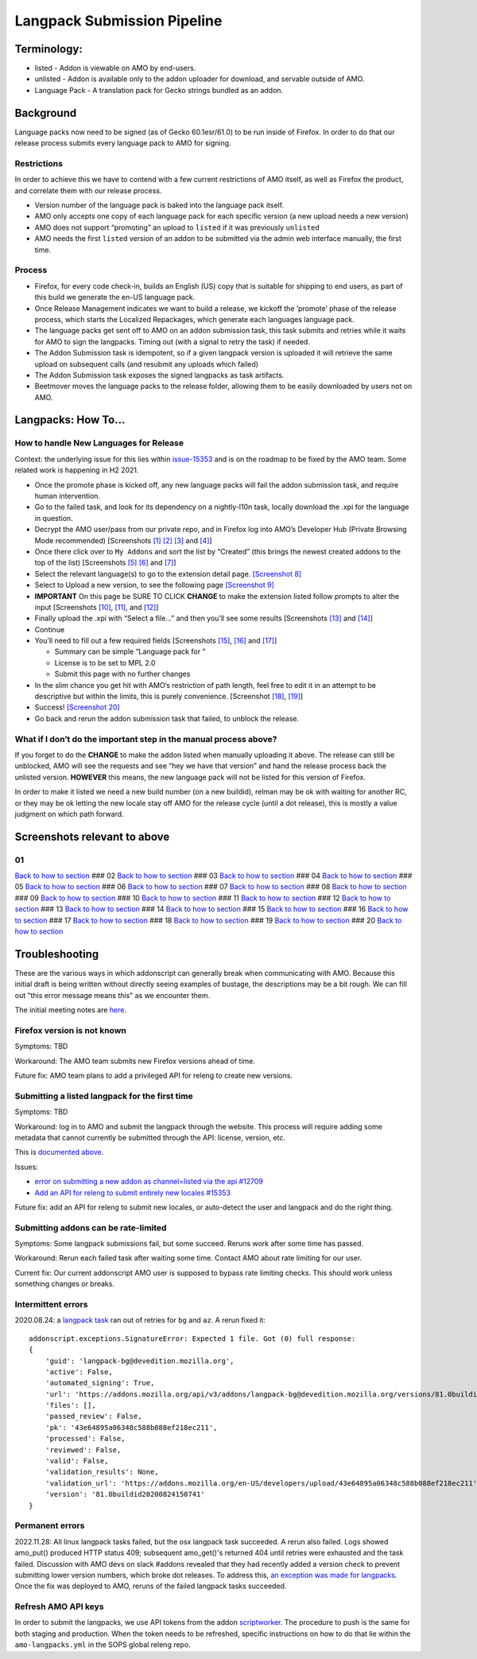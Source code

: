 
Langpack Submission Pipeline
============================

Terminology:
------------

-  listed - Addon is viewable on AMO by end-users.
-  unlisted - Addon is available only to the addon uploader for
   download, and servable outside of AMO.
-  Language Pack - A translation pack for Gecko strings bundled as an
   addon.

Background
----------

Language packs now need to be signed (as of Gecko 60.1esr/61.0) to be
run inside of Firefox. In order to do that our release process submits
every language pack to AMO for signing.

Restrictions
~~~~~~~~~~~~

In order to achieve this we have to contend with a few current
restrictions of AMO itself, as well as Firefox the product, and
correlate them with our release process.

-  Version number of the language pack is baked into the language pack
   itself.
-  AMO only accepts one copy of each language pack for each specific
   version (a new upload needs a new version)
-  AMO does not support “promoting” an upload to ``listed`` if it was
   previously ``unlisted``
-  AMO needs the first ``listed`` version of an addon to be submitted
   via the admin web interface manually, the first time.

Process
~~~~~~~

-  Firefox, for every code check-in, builds an English (US) copy that is
   suitable for shipping to end users, as part of this build we generate
   the en-US language pack.
-  Once Release Management indicates we want to build a release, we
   kickoff the ‘promote’ phase of the release process, which starts the
   Localized Repackages, which generate each languages language pack.
-  The language packs get sent off to AMO on an addon submission task,
   this task submits and retries while it waits for AMO to sign the
   langpacks. Timing out (with a signal to retry the task) if needed.
-  The Addon Submission task is idempotent, so if a given langpack
   version is uploaded it will retrieve the same upload on subsequent
   calls (and resubmit any uploads which failed)
-  The Addon Submission task exposes the signed langpacks as task
   artifacts.
-  Beetmover moves the language packs to the release folder, allowing
   them to be easily downloaded by users not on AMO.

.. _langpacks_how_to:

Langpacks: How To…
------------------

How to handle New Languages for Release
~~~~~~~~~~~~~~~~~~~~~~~~~~~~~~~~~~~~~~~

Context: the underlying issue for this lies within `issue-15353`_ and is on the roadmap to be fixed by the AMO team.
Some related work is happening in H2 2021.

-  Once the promote phase is kicked off, any new language packs will
   fail the addon submission task, and require human intervention.
-  Go to the failed task, and look for its dependency on a nightly-l10n
   task, locally download the .xpi for the language in question.
-  Decrypt the AMO user/pass from our private repo, and in Firefox log
   into AMO’s Developer Hub (Private Browsing Mode recommended)
   [Screenshots `[1] <#01>`__ `[2] <#02>`__ `[3] <#03>`__ and
   `[4] <#04>`__]
-  Once there click over to ``My Addons`` and sort the list by “Created”
   (this brings the newest created addons to the top of the list)
   [Screenshots `[5] <#05>`__ `[6] <#06>`__ and `[7] <#07>`__]
-  Select the relevant language(s) to go to the extension detail page.
   `[Screenshot 8] <#08>`__
-  Select to Upload a new version, to see the following page
   `[Screenshot 9] <#09>`__
-  **IMPORTANT** On this page be SURE TO CLICK **CHANGE** to make the
   extension listed follow prompts to alter the input [Screenshots
   `[10] <#10>`__, `[11] <#11>`__, and `[12] <#12>`__]
-  Finally upload the .xpi with “Select a file…” and then you’ll see
   some results [Screenshots `[13] <#13>`__ and `[14] <#14>`__]
-  Continue
-  You’ll need to fill out a few required fields [Screenshots
   `[15] <#15>`__, `[16] <#16>`__ and `[17] <#17>`__]

   -  Summary can be simple “Language pack for ”
   -  License is to be set to MPL 2.0
   -  Submit this page with no further changes

-  In the slim chance you get hit with AMO’s restriction of path length,
   feel free to edit it in an attempt to be descriptive but within the
   limits, this is purely convenience. [Screenshot `[18] <#18>`__,
   `[19] <#19>`__]
-  Success! `[Screenshot 20] <#20>`__
-  Go back and rerun the addon submission task that failed, to unblock
   the release.

What if I don’t do the important step in the manual process above?
~~~~~~~~~~~~~~~~~~~~~~~~~~~~~~~~~~~~~~~~~~~~~~~~~~~~~~~~~~~~~~~~~~

If you forget to do the **CHANGE** to make the addon listed when
manually uploading it above. The release can still be unblocked, AMO
will see the requests and see “hey we have that version” and hand the
release process back the unlisted version. **HOWEVER** this means, the
new language pack will not be listed for this version of Firefox.

In order to make it listed we need a new build number (on a new
buildid), relman may be ok with waiting for another RC, or they may be
ok letting the new locale stay off AMO for the release cycle (until a
dot release), this is mostly a value judgment on which path forward.

Screenshots relevant to above
-----------------------------

01
~~

|Login Flow 1| `Back to how to
section <#how-to-handle-new-languages-for-release>`__ ### 02 |Login Flow
2| `Back to how to section <#how-to-handle-new-languages-for-release>`__
### 03 |Login Flow 3| `Back to how to
section <#how-to-handle-new-languages-for-release>`__ ### 04 |Login Flow
4| `Back to how to section <#how-to-handle-new-languages-for-release>`__
### 05 |Find Langpack Flow 1| `Back to how to
section <#how-to-handle-new-languages-for-release>`__ ### 06 |Find
Langpack Flow 2| `Back to how to
section <#how-to-handle-new-languages-for-release>`__ ### 07 |Find
Langpack Flow 3| `Back to how to
section <#how-to-handle-new-languages-for-release>`__ ### 08 |Details
Page| `Back to how to
section <#how-to-handle-new-languages-for-release>`__ ### 09 |Upload
Version Flow 1| `Back to how to
section <#how-to-handle-new-languages-for-release>`__ ### 10 |Upload
Version Flow 2| `Back to how to
section <#how-to-handle-new-languages-for-release>`__ ### 11 |Upload
Version Flow 3| `Back to how to
section <#how-to-handle-new-languages-for-release>`__ ### 12 |Upload
Version Flow 4| `Back to how to
section <#how-to-handle-new-languages-for-release>`__ ### 13 |Upload
Version Flow 5| `Back to how to
section <#how-to-handle-new-languages-for-release>`__ ### 14 |Upload
Version Flow 6| `Back to how to
section <#how-to-handle-new-languages-for-release>`__ ### 15 |Upload
Version Flow 7| `Back to how to
section <#how-to-handle-new-languages-for-release>`__ ### 16 |Upload
Version Flow 8| `Back to how to
section <#how-to-handle-new-languages-for-release>`__ ### 17 |Upload
Version Flow 9| `Back to how to
section <#how-to-handle-new-languages-for-release>`__ ### 18 |Adjust
Human URL 1| `Back to how to
section <#how-to-handle-new-languages-for-release>`__ ### 19 |Adjust
Human URL 2| `Back to how to
section <#how-to-handle-new-languages-for-release>`__ ### 20 |Success|
`Back to how to section <#how-to-handle-new-languages-for-release>`__

.. |Login Flow 1| image:: /addons/media/Screenshot_01.png
.. |Login Flow 2| image:: /addons/media/Screenshot_02.png
.. |Login Flow 3| image:: /addons/media/Screenshot_03.png
.. |Login Flow 4| image:: /addons/media/Screenshot_04.png
.. |Find Langpack Flow 1| image:: /addons/media/Screenshot_05.png
.. |Find Langpack Flow 2| image:: /addons/media/Screenshot_06.png
.. |Find Langpack Flow 3| image:: /addons/media/Screenshot_07.png
.. |Details Page| image:: /addons/media/Screenshot_08.png
.. |Upload Version Flow 1| image:: /addons/media/Screenshot_09.png
.. |Upload Version Flow 2| image:: /addons/media/Screenshot_10.png
.. |Upload Version Flow 3| image:: /addons/media/Screenshot_11.png
.. |Upload Version Flow 4| image:: /addons/media/Screenshot_12.png
.. |Upload Version Flow 5| image:: /addons/media/Screenshot_13.png
.. |Upload Version Flow 6| image:: /addons/media/Screenshot_14.png
.. |Upload Version Flow 7| image:: /addons/media/Screenshot_15.png
.. |Upload Version Flow 8| image:: /addons/media/Screenshot_16.png
.. |Upload Version Flow 9| image:: /addons/media/Screenshot_17.png
.. |Adjust Human URL 1| image:: /addons/media/Screenshot_18.png
.. |Adjust Human URL 2| image:: /addons/media/Screenshot_19.png
.. |Success| image:: /addons/media/Screenshot_20.png

Troubleshooting
---------------

These are the various ways in which addonscript can generally break when communicating with AMO. Because this initial draft is being written without directly seeing examples of bustage, the descriptions may be a bit rough. We can fill out "this error message means *this*" as we encounter them.

The initial meeting notes are `here <https://docs.google.com/document/d/1ANA-bJYHeWUTsU4wHMykZK73kqd_rdzkG3daWFGUUIw/edit#>`_.

Firefox version is not known
~~~~~~~~~~~~~~~~~~~~~~~~~~~~

Symptoms: TBD

Workaround: The AMO team submits new Firefox versions ahead of time.

Future fix: AMO team plans to add a privileged API for releng to create new versions.

Submitting a listed langpack for the first time
~~~~~~~~~~~~~~~~~~~~~~~~~~~~~~~~~~~~~~~~~~~~~~~

Symptoms: TBD

Workaround: log in to AMO and submit the langpack through the website. This process will require adding some metadata that cannot currently be submitted through the API: license, version, etc.

This is `documented above <#how-to-handle-new-languages-for-release>`_.

Issues:

-  `error on submitting a new addon as channel=listed via the api #12709 <https://github.com/mozilla/addons-server/issues/12709>`_
-  `Add an API for releng to submit entirely new locales #15353 <https://github.com/mozilla/addons-server/issues/15353>`_

Future fix: add an API for releng to submit new locales, or auto-detect the user and langpack and do the right thing.

Submitting addons can be rate-limited
~~~~~~~~~~~~~~~~~~~~~~~~~~~~~~~~~~~~~

Symptoms: Some langpack submissions fail, but some succeed. Reruns work after some time has passed.

Workaround: Rerun each failed task after waiting some time. Contact AMO about rate limiting for our user.

Current fix: Our current addonscript AMO user is supposed to bypass rate limiting checks. This should work unless something changes or breaks.

Intermittent errors
~~~~~~~~~~~~~~~~~~~

2020.08.24: a `langpack task <https://firefox-ci-tc.services.mozilla.com/tasks/J_VRZ2YWRU2Iyfwarovc3A/runs/0>`_ ran out of retries for ``bg`` and ``az``. A rerun fixed it::

    addonscript.exceptions.SignatureError: Expected 1 file. Got (0) full response:
    {
        'guid': 'langpack-bg@devedition.mozilla.org',
        'active': False,
        'automated_signing': True,
        'url': 'https://addons.mozilla.org/api/v3/addons/langpack-bg@devedition.mozilla.org/versions/81.0buildid20200824150741/uploads/43e64895a06348c588b088ef218ec211/',
        'files': [],
        'passed_review': False,
        'pk': '43e64895a06348c588b088ef218ec211',
        'processed': False,
        'reviewed': False,
        'valid': False,
        'validation_results': None,
        'validation_url': 'https://addons.mozilla.org/en-US/developers/upload/43e64895a06348c588b088ef218ec211',
        'version': '81.0buildid20200824150741'
    }

Permanent errors
~~~~~~~~~~~~~~~~

2022.11.28: All linux langpack tasks failed, but the osx langpack task succeeded. A rerun also failed.
Logs showed amo_put() produced HTTP status 409; subsequent amo_get()'s returned 404 until retries 
were exhausted and the task failed. Discussion with AMO devs on slack #addons revealed that they 
had recently added a version check to prevent submitting lower version numbers, which broke dot 
releases. To address this, `an exception was made for langpacks <https://github.com/mozilla/addons-server/issues/20029>`_. Once the fix was deployed to AMO, reruns of the failed langpack tasks succeeded.

Refresh AMO API keys
~~~~~~~~~~~~~~~~~~~~
In order to submit the langpacks, we use API tokens from the addon
`scriptworker`_. The procedure to push is the same for both staging and production.
When the token needs to be refreshed, specific instructions on how
to do that lie within the ``amo-langpacks.yml`` in the SOPS global releng repo.

.. _issue-15353: https://github.com/mozilla/addons-server/issues/15353
.. _scriptworker: https://github.com/mozilla-releng/scriptworker-scripts/tree/master/addonscript
